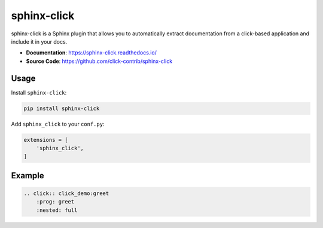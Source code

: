 .. _sphinx-click:

sphinx-click
============

sphinx-click is a Sphinx plugin that allows you to automatically extract documentation
from a click-based application and include it in your docs.

- **Documentation**: https://sphinx-click.readthedocs.io/
- **Source Code**: https://github.com/click-contrib/sphinx-click

Usage
-----

Install ``sphinx-click``:

.. code-block:: bash

    pip install sphinx-click

Add ``sphinx_click`` to your ``conf.py``:

.. code-block:: python

    extensions = [
        'sphinx_click',
    ]

Example
-------

.. code-block:: none

    .. click:: click_demo:greet
        :prog: greet
        :nested: full

.. click:: click_demo:greet
   :prog: greet
   :nested: full
